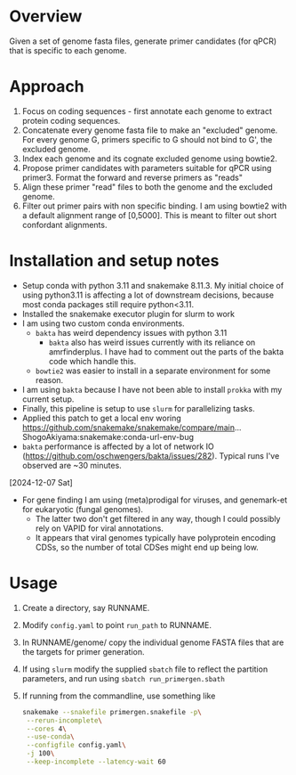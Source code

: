* Overview
Given a set of genome fasta files, generate primer candidates (for qPCR) that is specific to each genome.

* Approach
1. Focus on coding sequences - first annotate each genome to extract protein coding sequences.
2. Concatenate every genome fasta file to make an "excluded" genome. For every genome G, primers specific to G should not bind to G', the excluded genome.
3. Index each genome and its cognate excluded genome using bowtie2.
4. Propose primer candidates with parameters suitable for qPCR using primer3. Format the forward and reverse primers as "reads"
5. Align these primer "read" files to both the genome and the excluded genome.
6. Filter out primer pairs with non specific binding.
   I am using bowtie2 with a default alignment range of [0,5000]. This is meant to filter out short confordant alignments.

* Installation and setup notes
- Setup conda with python 3.11 and snakemake 8.11.3.  My initial
  choice of using python3.11 is affecting a lot of downstream
  decisions, because most conda packages still require python<3.11.
- Installed the snakemake executor plugin for slurm to work
- I am using two custom conda environments.
  - =bakta= has weird dependency issues with python 3.11
    - =bakta= also has weird issues currently with its reliance on amrfinderplus. I have had to comment out the parts of the bakta code which handle this.
  - =bowtie2= was easier to install in a separate environment for some reason.
- I am using =bakta= because I have not been able to install =prokka= with my current setup.
- Finally, this pipeline is setup to use =slurm= for parallelizing tasks. 
- Applied this patch to get a local env woring
  https://github.com/snakemake/snakemake/compare/main...ShogoAkiyama:snakemake:conda-url-env-bug
- =bakta= performance is affected by a lot of network IO
  (https://github.com/oschwengers/bakta/issues/282). Typical runs I've
  observed are ~30 minutes.
[2024-12-07 Sat]
- For gene finding I am using (meta)prodigal for viruses, and genemark-et for eukaryotic (fungal genomes).
  - The latter two don't get filtered in any way, though I could possibly rely on VAPID for viral annotations.
  - It appears that viral genomes typically have polyprotein encoding
    CDSs, so the number of total CDSes might end up being low.
* Usage
1. Create a directory, say RUNNAME.
2. Modify =config.yaml= to point =run_path= to RUNNAME.
3. In RUNNAME/genome/ copy the individual genome FASTA files that are the targets for primer generation.
4. If using =slurm= modify the supplied =sbatch= file to reflect the partition parameters, and run using =sbatch run_primergen.sbath=
5. If running from the commandline, use something like
   #+BEGIN_SRC bash
snakemake --snakefile primergen.snakefile -p\
 --rerun-incomplete\
 --cores 4\
 --use-conda\
 --configfile config.yaml\
 -j 100\
 --keep-incomplete --latency-wait 60
   #+END_SRC

